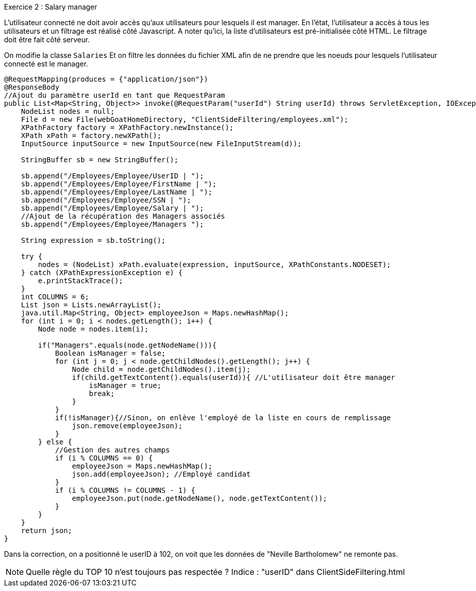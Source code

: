.Exercice 2 : Salary manager

L'utilisateur connecté ne doit avoir accès qu'aux utilisateurs pour lesquels il est manager.
En l'état, l'utilisateur a accès à tous les utilisateurs et un filtrage est réalisé côté Javascript.
A noter qu'ici, la liste d'utilisateurs est pré-initialisée côté HTML.
Le filtrage doit être fait côté serveur.

On modifie la classe `Salaries`
Et on filtre les données du fichier XML afin de ne prendre que les noeuds pour lesquels l'utilisateur connecté est le manager.

[source,java]
----
@RequestMapping(produces = {"application/json"})
@ResponseBody
//Ajout du paramètre userId en tant que RequestParam
public List<Map<String, Object>> invoke(@RequestParam("userId") String userId) throws ServletException, IOException {
    NodeList nodes = null;
    File d = new File(webGoatHomeDirectory, "ClientSideFiltering/employees.xml");
    XPathFactory factory = XPathFactory.newInstance();
    XPath xPath = factory.newXPath();
    InputSource inputSource = new InputSource(new FileInputStream(d));

    StringBuffer sb = new StringBuffer();

    sb.append("/Employees/Employee/UserID | ");
    sb.append("/Employees/Employee/FirstName | ");
    sb.append("/Employees/Employee/LastName | ");
    sb.append("/Employees/Employee/SSN | ");
    sb.append("/Employees/Employee/Salary | ");
    //Ajout de la récupération des Managers associés
    sb.append("/Employees/Employee/Managers ");

    String expression = sb.toString();

    try {
        nodes = (NodeList) xPath.evaluate(expression, inputSource, XPathConstants.NODESET);
    } catch (XPathExpressionException e) {
        e.printStackTrace();
    }
    int COLUMNS = 6;
    List json = Lists.newArrayList();
    java.util.Map<String, Object> employeeJson = Maps.newHashMap();
    for (int i = 0; i < nodes.getLength(); i++) {
        Node node = nodes.item(i);

        if("Managers".equals(node.getNodeName())){
            Boolean isManager = false;
            for (int j = 0; j < node.getChildNodes().getLength(); j++) {
                Node child = node.getChildNodes().item(j);
                if(child.getTextContent().equals(userId)){ //L'utilisateur doit être manager
                    isManager = true;
                    break;
                }
            }
            if(!isManager){//Sinon, on enlève l'employé de la liste en cours de remplissage
                json.remove(employeeJson);
            }
        } else {
            //Gestion des autres champs
            if (i % COLUMNS == 0) {
                employeeJson = Maps.newHashMap();
                json.add(employeeJson); //Employé candidat
            }
            if (i % COLUMNS != COLUMNS - 1) {
                employeeJson.put(node.getNodeName(), node.getTextContent());
            }
        }
    }
    return json;
}
----

Dans la correction, on a positionné le userID à 102, on voit que les données de "Neville Bartholomew" ne remonte pas.

NOTE: Quelle règle du TOP 10 n'est toujours pas respectée ? Indice : "userID" dans ClientSideFiltering.html

